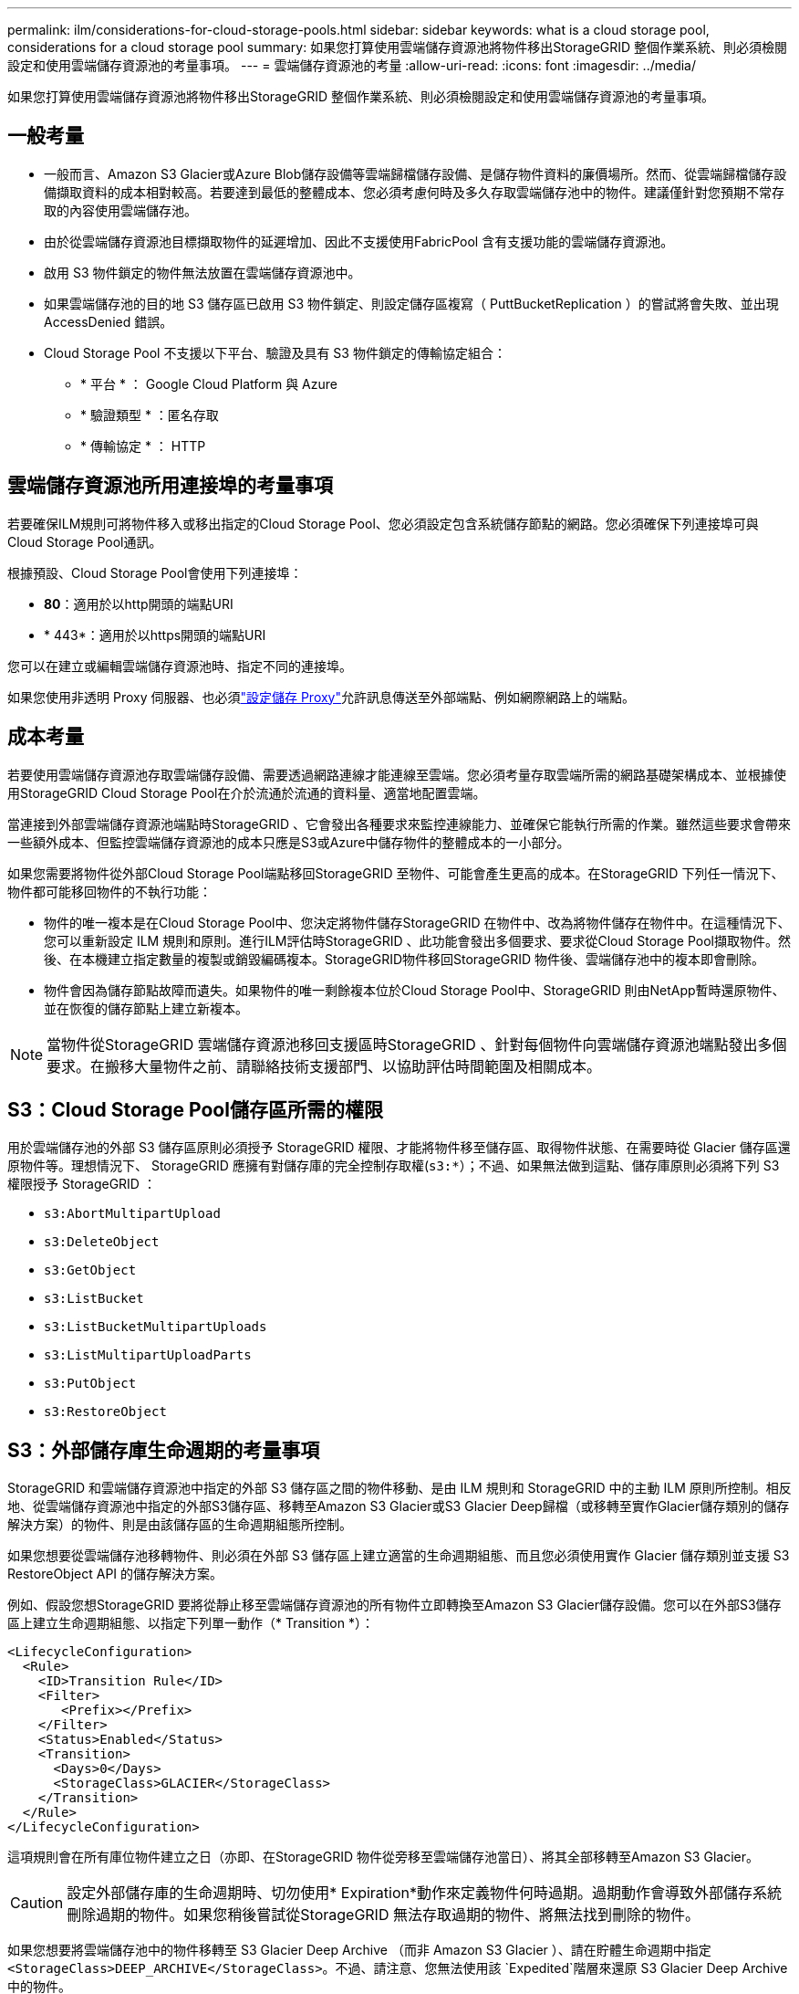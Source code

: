 ---
permalink: ilm/considerations-for-cloud-storage-pools.html 
sidebar: sidebar 
keywords: what is a cloud storage pool, considerations for a cloud storage pool 
summary: 如果您打算使用雲端儲存資源池將物件移出StorageGRID 整個作業系統、則必須檢閱設定和使用雲端儲存資源池的考量事項。 
---
= 雲端儲存資源池的考量
:allow-uri-read: 
:icons: font
:imagesdir: ../media/


[role="lead"]
如果您打算使用雲端儲存資源池將物件移出StorageGRID 整個作業系統、則必須檢閱設定和使用雲端儲存資源池的考量事項。



== 一般考量

* 一般而言、Amazon S3 Glacier或Azure Blob儲存設備等雲端歸檔儲存設備、是儲存物件資料的廉價場所。然而、從雲端歸檔儲存設備擷取資料的成本相對較高。若要達到最低的整體成本、您必須考慮何時及多久存取雲端儲存池中的物件。建議僅針對您預期不常存取的內容使用雲端儲存池。
* 由於從雲端儲存資源池目標擷取物件的延遲增加、因此不支援使用FabricPool 含有支援功能的雲端儲存資源池。
* 啟用 S3 物件鎖定的物件無法放置在雲端儲存資源池中。
* 如果雲端儲存池的目的地 S3 儲存區已啟用 S3 物件鎖定、則設定儲存區複寫（ PuttBucketReplication ）的嘗試將會失敗、並出現 AccessDenied 錯誤。
* Cloud Storage Pool 不支援以下平台、驗證及具有 S3 物件鎖定的傳輸協定組合：
+
** * 平台 * ： Google Cloud Platform 與 Azure
** * 驗證類型 * ：匿名存取
** * 傳輸協定 * ： HTTP






== 雲端儲存資源池所用連接埠的考量事項

若要確保ILM規則可將物件移入或移出指定的Cloud Storage Pool、您必須設定包含系統儲存節點的網路。您必須確保下列連接埠可與Cloud Storage Pool通訊。

根據預設、Cloud Storage Pool會使用下列連接埠：

* *80*：適用於以http開頭的端點URI
* * 443*：適用於以https開頭的端點URI


您可以在建立或編輯雲端儲存資源池時、指定不同的連接埠。

如果您使用非透明 Proxy 伺服器、也必須link:../admin/configuring-storage-proxy-settings.html["設定儲存 Proxy"]允許訊息傳送至外部端點、例如網際網路上的端點。



== 成本考量

若要使用雲端儲存資源池存取雲端儲存設備、需要透過網路連線才能連線至雲端。您必須考量存取雲端所需的網路基礎架構成本、並根據使用StorageGRID Cloud Storage Pool在介於流通於流通的資料量、適當地配置雲端。

當連接到外部雲端儲存資源池端點時StorageGRID 、它會發出各種要求來監控連線能力、並確保它能執行所需的作業。雖然這些要求會帶來一些額外成本、但監控雲端儲存資源池的成本只應是S3或Azure中儲存物件的整體成本的一小部分。

如果您需要將物件從外部Cloud Storage Pool端點移回StorageGRID 至物件、可能會產生更高的成本。在StorageGRID 下列任一情況下、物件都可能移回物件的不執行功能：

* 物件的唯一複本是在Cloud Storage Pool中、您決定將物件儲存StorageGRID 在物件中、改為將物件儲存在物件中。在這種情況下、您可以重新設定 ILM 規則和原則。進行ILM評估時StorageGRID 、此功能會發出多個要求、要求從Cloud Storage Pool擷取物件。然後、在本機建立指定數量的複製或銷毀編碼複本。StorageGRID物件移回StorageGRID 物件後、雲端儲存池中的複本即會刪除。
* 物件會因為儲存節點故障而遺失。如果物件的唯一剩餘複本位於Cloud Storage Pool中、StorageGRID 則由NetApp暫時還原物件、並在恢復的儲存節點上建立新複本。



NOTE: 當物件從StorageGRID 雲端儲存資源池移回支援區時StorageGRID 、針對每個物件向雲端儲存資源池端點發出多個要求。在搬移大量物件之前、請聯絡技術支援部門、以協助評估時間範圍及相關成本。



== S3：Cloud Storage Pool儲存區所需的權限

用於雲端儲存池的外部 S3 儲存區原則必須授予 StorageGRID 權限、才能將物件移至儲存區、取得物件狀態、在需要時從 Glacier 儲存區還原物件等。理想情況下、 StorageGRID 應擁有對儲存庫的完全控制存取權(`s3:*`）；不過、如果無法做到這點、儲存庫原則必須將下列 S3 權限授予 StorageGRID ：

* `s3:AbortMultipartUpload`
* `s3:DeleteObject`
* `s3:GetObject`
* `s3:ListBucket`
* `s3:ListBucketMultipartUploads`
* `s3:ListMultipartUploadParts`
* `s3:PutObject`
* `s3:RestoreObject`




== S3：外部儲存庫生命週期的考量事項

StorageGRID 和雲端儲存資源池中指定的外部 S3 儲存區之間的物件移動、是由 ILM 規則和 StorageGRID 中的主動 ILM 原則所控制。相反地、從雲端儲存資源池中指定的外部S3儲存區、移轉至Amazon S3 Glacier或S3 Glacier Deep歸檔（或移轉至實作Glacier儲存類別的儲存解決方案）的物件、則是由該儲存區的生命週期組態所控制。

如果您想要從雲端儲存池移轉物件、則必須在外部 S3 儲存區上建立適當的生命週期組態、而且您必須使用實作 Glacier 儲存類別並支援 S3 RestoreObject API 的儲存解決方案。

例如、假設您想StorageGRID 要將從靜止移至雲端儲存資源池的所有物件立即轉換至Amazon S3 Glacier儲存設備。您可以在外部S3儲存區上建立生命週期組態、以指定下列單一動作（* Transition *）：

[listing]
----
<LifecycleConfiguration>
  <Rule>
    <ID>Transition Rule</ID>
    <Filter>
       <Prefix></Prefix>
    </Filter>
    <Status>Enabled</Status>
    <Transition>
      <Days>0</Days>
      <StorageClass>GLACIER</StorageClass>
    </Transition>
  </Rule>
</LifecycleConfiguration>
----
這項規則會在所有庫位物件建立之日（亦即、在StorageGRID 物件從旁移至雲端儲存池當日）、將其全部移轉至Amazon S3 Glacier。


CAUTION: 設定外部儲存庫的生命週期時、切勿使用* Expiration*動作來定義物件何時過期。過期動作會導致外部儲存系統刪除過期的物件。如果您稍後嘗試從StorageGRID 無法存取過期的物件、將無法找到刪除的物件。

如果您想要將雲端儲存池中的物件移轉至 S3 Glacier Deep Archive （而非 Amazon S3 Glacier ）、請在貯體生命週期中指定 `<StorageClass>DEEP_ARCHIVE</StorageClass>`。不過、請注意、您無法使用該 `Expedited`階層來還原 S3 Glacier Deep Archive 中的物件。



== Azure：存取層的考量

當您設定Azure儲存帳戶時、可以將預設的存取層設定為「Hot」（熱）或「Cool」（冷）。建立用於雲端儲存資源池的儲存帳戶時、您應該使用熱層做為預設層。即使將物件移至雲端儲存資源池時、將層級立即設定為「歸檔」、但使用預設的Hot（熱）設定、可確保您不會在30天內收取從冷卻層移除物件的早期刪除費用。StorageGRID



== Azure：不支援生命週期管理

請勿將 Azure Blob 儲存生命週期管理用於與雲端儲存池搭配使用的容器。生命週期作業可能會干擾Cloud Storage Pool作業。

.相關資訊
link:creating-cloud-storage-pool.html["建立雲端儲存資源池"]
